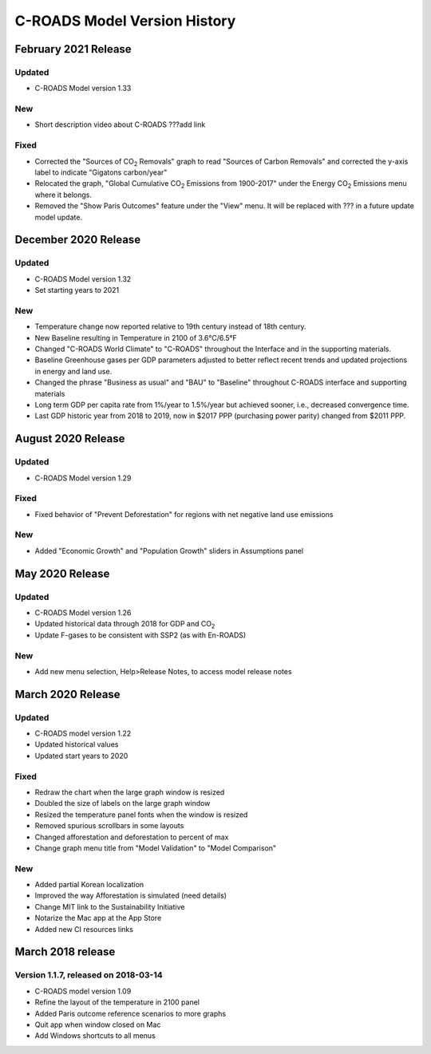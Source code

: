 C-ROADS Model Version History
===============================

February 2021 Release
---------------------

Updated
~~~~~~~
- C-ROADS Model version 1.33

New
~~~
- Short description video about C-ROADS ???add link

Fixed
~~~~~
- Corrected the "Sources of CO\ :sub:`2` Removals" graph to read "Sources of Carbon Removals" and corrected the y-axis label to indicate "Gigatons carbon/year"
- Relocated the graph, "Global Cumulative CO\ :sub:`2` Emissions from 1900-2017" under the Energy CO\ :sub:`2` Emissions menu where it belongs. 
- Removed the "Show Paris Outcomes" feature under the "View" menu. It will be replaced with ??? in a future update model update. 


December 2020 Release
---------------------

Updated
~~~~~~~
- C-ROADS Model version 1.32 
- Set starting years to 2021

New
~~~
- Temperature change now reported relative to 19th century instead of 18th century.
- New Baseline resulting in Temperature in 2100 of 3.6°C/6.5°F
- Changed "C-ROADS World Climate" to "C-ROADS" throughout the Interface and in the supporting materials.
- Baseline Greenhouse gases per GDP parameters adjusted to better reflect recent trends and updated projections in energy and land use.
- Changed the phrase "Business as usual" and "BAU" to "Baseline" throughout C-ROADS interface and supporting materials
- Long term GDP per capita rate from 1%/year to 1.5%/year but achieved sooner, i.e., decreased convergence time.
- Last GDP historic year from 2018 to 2019, now in $2017 PPP (purchasing power parity) changed from $2011 PPP.
 
August 2020 Release
-------------------
Updated
~~~~~~~
- C-ROADS Model version 1.29

Fixed
~~~~~
- Fixed behavior of "Prevent Deforestation" for regions with net negative land use emissions

New
~~~
- Added "Economic Growth" and "Population Growth" sliders in Assumptions panel

May 2020 Release
----------------
Updated
~~~~~~~
- C-ROADS Model version 1.26
- Updated historical data through 2018 for GDP and CO\ :sub:`2` 
- Update F-gases to be consistent with SSP2 (as with En-ROADS)

New
~~~
- Add new menu selection, Help>Release Notes, to access model release notes

March 2020 Release
------------------
Updated 
~~~~~~~
- C-ROADS model version 1.22
- Updated historical values 
- Updated start years to 2020

Fixed
~~~~~
- Redraw the chart when the large graph window is resized
- Doubled the size of labels on the large graph window
- Resized the temperature panel fonts when the window is resized
- Removed spurious scrollbars in some layouts
- Changed afforestation and deforestation to percent of max
- Change graph menu title from "Model Validation" to "Model Comparison"

New
~~~
- Added partial Korean localization
- Improved the way Afforestation is simulated (need details)
- Change MIT link to the Sustainability Initiative
- Notarize the Mac app at the App Store
- Added new CI resources links

March 2018 release
------------------
Version 1.1.7, released on 2018-03-14
~~~~~~~~~~~~~~~~~~~~~~~~~~~~~~~~~~~~~
- C-ROADS model version 1.09
- Refine the layout of the temperature in 2100 panel
- Added Paris outcome reference scenarios to more graphs
- Quit app when window closed on Mac
- Add Windows shortcuts to all menus
